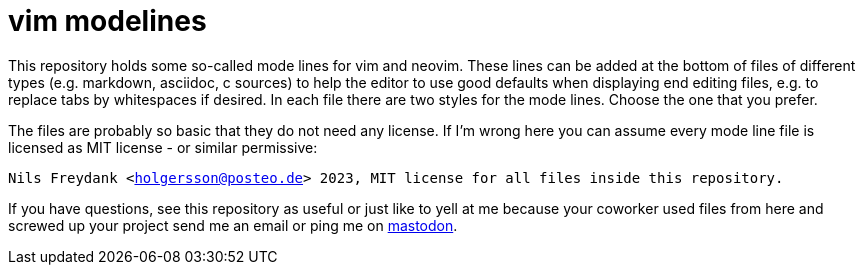 = vim modelines

This repository holds some so-called mode lines for vim and neovim.
These lines can be added at the bottom of files of different types (e.g. markdown, asciidoc, c sources) to help the editor to use good defaults when displaying end editing files, e.g. to replace tabs by whitespaces if desired.
In each file there are two styles for the mode lines.
Choose the one that you prefer.

The files are probably so basic that they do not need any license.
If I'm wrong here you can assume every mode line file is licensed as MIT license - or similar permissive:

`Nils Freydank <holgersson@posteo.de> 2023, MIT license for all files inside this repository.`

If you have questions, see this repository as useful or just like to yell at me because your coworker used files from here and screwed up your project send me an email or ping me on https://maly.io/@holgersson[mastodon].

// vim:syntax=asciidoc:fileencoding=utf-8:ts=4:expandtab:linebreak:wrap
